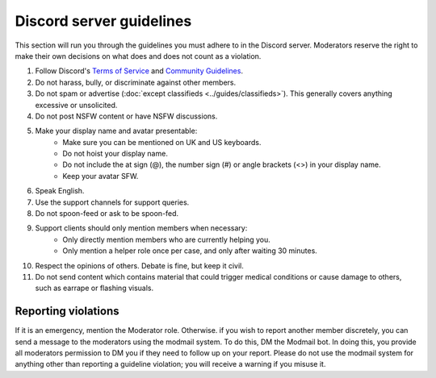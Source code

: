 Discord server guidelines
#########################

This section will run you through the guidelines you must adhere to in the Discord server. Moderators reserve the right to make their own decisions on what does and does not count as a violation.

#. Follow Discord's `Terms of Service <https://discord.com/terms>`_ and `Community Guidelines <https://discord.com/guidelines>`_.
#. Do not harass, bully, or discriminate against other members.
#. Do not spam or advertise (:doc:`except classifieds <../guides/classifieds>`). This generally covers anything excessive or unsolicited.
#. Do not post NSFW content or have NSFW discussions.
#. Make your display name and avatar presentable:
    - Make sure you can be mentioned on UK and US keyboards.
    - Do not hoist your display name.
    - Do not include the at sign (@), the number sign (#) or angle brackets (<>) in your display name.
    - Keep your avatar SFW.
#. Speak English.
#. Use the support channels for support queries.
#. Do not spoon-feed or ask to be spoon-fed.
#. Support clients should only mention members when necessary:
    - Only directly mention members who are currently helping you.
    - Only mention a helper role once per case, and only after waiting 30 minutes.
#. Respect the opinions of others. Debate is fine, but keep it civil.
#. Do not send content which contains material that could trigger medical conditions or cause damage to others, such as earrape or flashing visuals.

Reporting violations
====================

If it is an emergency, mention the Moderator role. Otherwise. if you wish to report another member discretely, you can send a message to the moderators using the modmail system. To do this, DM the Modmail bot. In doing this, you provide all moderators permission to DM you if they need to follow up on your report. Please do not use the modmail system for anything other than reporting a guideline violation; you will receive a warning if you misuse it.
